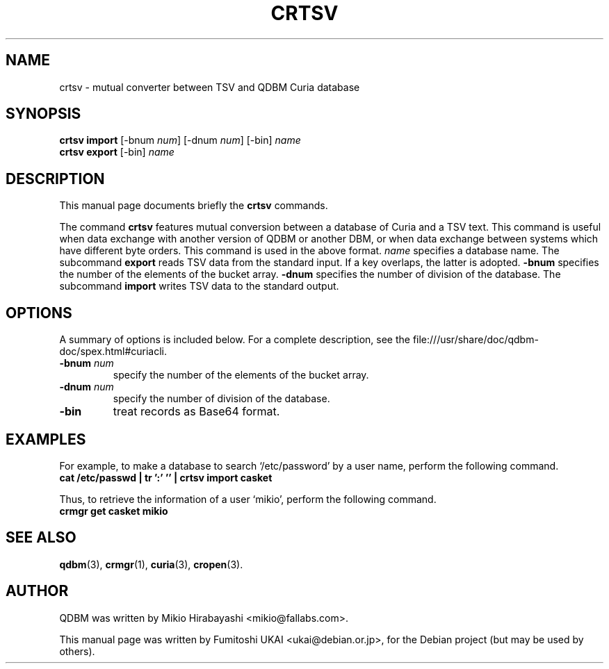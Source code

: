 .\"                                      Hey, EMACS: -*- nroff -*-
.\" First parameter, NAME, should be all caps
.\" Second parameter, SECTION, should be 1-8, maybe w/ subsection
.\" other parameters are allowed: see man(7), man(1)
.TH CRTSV 1 "2005-05-23" "Man Page" "Quick Database Manager"
.\" Please adjust this date whenever revising the manpage.
.\"
.\" Some roff macros, for reference:
.\" .nh        disable hyphenation
.\" .hy        enable hyphenation
.\" .ad l      left justify
.\" .ad b      justify to both left and right margins
.\" .nf        disable filling
.\" .fi        enable filling
.\" .br        insert line break
.\" .sp <n>    insert n+1 empty lines
.\" for manpage-specific macros, see man(7)
.SH NAME
crtsv \- mutual converter between TSV and QDBM Curia database
.SH SYNOPSIS
.B crtsv import
.RI "[-bnum " num "] [-dnum " num "] [-bin] " name
.br
.B crtsv export
.RI "[-bin] " name
.SH DESCRIPTION
This manual page documents briefly the
.B crtsv
commands.
.PP
.\" TeX users may be more comfortable with the \fB<whatever>\fP and
.\" \fI<whatever>\fP escape sequences to invode bold face and italics,
.\" respectively.

The command \fBcrtsv\fP features mutual conversion between a database
of Curia and a TSV text. This command is useful when data exchange
with another version of QDBM or another DBM, or when data exchange
between systems which have different byte orders. This command is used
in the above format. \fIname\fP specifies a database name. The
subcommand \fBexport\fP reads TSV data from the standard input.  If a key
overlaps, the latter is adopted. \fB-bnum\fP specifies the number of the
elements of the bucket array. \fB-dnum\fP specifies the number of division
of the database. The subcommand \fBimport\fP writes TSV data to the
standard output.
.SH OPTIONS
A summary of options is included below.
For a complete description, see the
file:///usr/share/doc/qdbm-doc/spex.html#curiacli.
.TP
.BI "\-bnum " num
specify the number of the elements of the bucket array.
.TP
.BI "\-dnum " num
specify the number of division of the database.
.TP
.B \-bin
treat records as Base64 format.
.SH EXAMPLES
For example, to make a
database to search `/etc/password' by a user name, perform the following
command.
.br
\fB    cat /etc/passwd | tr ':' '\t' | crtsv import casket\fP
.br
.PP
Thus, to retrieve the information of a user `mikio', perform the following
command.
.br
\fB    crmgr get casket mikio\fP
.br
.SH SEE ALSO
.BR qdbm (3),
.BR crmgr (1),
.BR curia (3),
.BR cropen (3).
.SH AUTHOR
QDBM was written by Mikio Hirabayashi <mikio@fallabs.com>.
.PP
This manual page was written by Fumitoshi UKAI <ukai@debian.or.jp>,
for the Debian project (but may be used by others).
